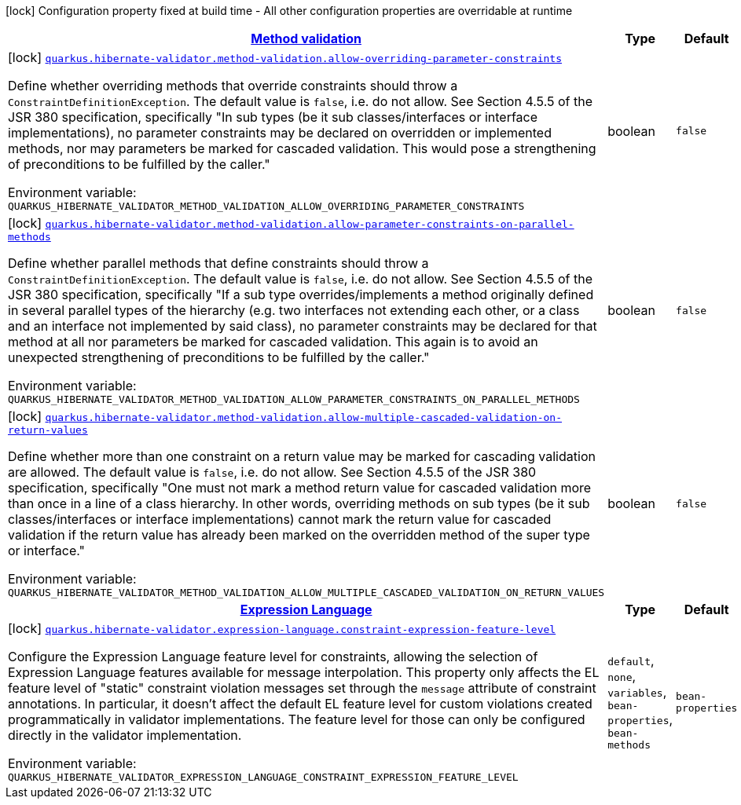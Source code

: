 
:summaryTableId: quarkus-hibernate-validator-general-config-items
[.configuration-legend]
icon:lock[title=Fixed at build time] Configuration property fixed at build time - All other configuration properties are overridable at runtime
[.configuration-reference, cols="80,.^10,.^10"]
|===

h|[[quarkus-hibernate-validator-general-config-items_quarkus.hibernate-validator.method-validation-method-validation]]link:#quarkus-hibernate-validator-general-config-items_quarkus.hibernate-validator.method-validation-method-validation[Method validation]

h|Type
h|Default

a|icon:lock[title=Fixed at build time] [[quarkus-hibernate-validator-general-config-items_quarkus.hibernate-validator.method-validation.allow-overriding-parameter-constraints]]`link:#quarkus-hibernate-validator-general-config-items_quarkus.hibernate-validator.method-validation.allow-overriding-parameter-constraints[quarkus.hibernate-validator.method-validation.allow-overriding-parameter-constraints]`

[.description]
--
Define whether overriding methods that override constraints should throw a `ConstraintDefinitionException`. The default value is `false`, i.e. do not allow. 
 See Section 4.5.5 of the JSR 380 specification, specifically "In sub types (be it sub classes/interfaces or interface implementations), no parameter constraints may be declared on overridden or implemented methods, nor may parameters be marked for cascaded validation. This would pose a strengthening of preconditions to be fulfilled by the caller."

Environment variable: `+++QUARKUS_HIBERNATE_VALIDATOR_METHOD_VALIDATION_ALLOW_OVERRIDING_PARAMETER_CONSTRAINTS+++`
--|boolean 
|`false`


a|icon:lock[title=Fixed at build time] [[quarkus-hibernate-validator-general-config-items_quarkus.hibernate-validator.method-validation.allow-parameter-constraints-on-parallel-methods]]`link:#quarkus-hibernate-validator-general-config-items_quarkus.hibernate-validator.method-validation.allow-parameter-constraints-on-parallel-methods[quarkus.hibernate-validator.method-validation.allow-parameter-constraints-on-parallel-methods]`

[.description]
--
Define whether parallel methods that define constraints should throw a `ConstraintDefinitionException`. The default value is `false`, i.e. do not allow. 
 See Section 4.5.5 of the JSR 380 specification, specifically "If a sub type overrides/implements a method originally defined in several parallel types of the hierarchy (e.g. two interfaces not extending each other, or a class and an interface not implemented by said class), no parameter constraints may be declared for that method at all nor parameters be marked for cascaded validation. This again is to avoid an unexpected strengthening of preconditions to be fulfilled by the caller."

Environment variable: `+++QUARKUS_HIBERNATE_VALIDATOR_METHOD_VALIDATION_ALLOW_PARAMETER_CONSTRAINTS_ON_PARALLEL_METHODS+++`
--|boolean 
|`false`


a|icon:lock[title=Fixed at build time] [[quarkus-hibernate-validator-general-config-items_quarkus.hibernate-validator.method-validation.allow-multiple-cascaded-validation-on-return-values]]`link:#quarkus-hibernate-validator-general-config-items_quarkus.hibernate-validator.method-validation.allow-multiple-cascaded-validation-on-return-values[quarkus.hibernate-validator.method-validation.allow-multiple-cascaded-validation-on-return-values]`

[.description]
--
Define whether more than one constraint on a return value may be marked for cascading validation are allowed. The default value is `false`, i.e. do not allow. 
 See Section 4.5.5 of the JSR 380 specification, specifically "One must not mark a method return value for cascaded validation more than once in a line of a class hierarchy. In other words, overriding methods on sub types (be it sub classes/interfaces or interface implementations) cannot mark the return value for cascaded validation if the return value has already been marked on the overridden method of the super type or interface."

Environment variable: `+++QUARKUS_HIBERNATE_VALIDATOR_METHOD_VALIDATION_ALLOW_MULTIPLE_CASCADED_VALIDATION_ON_RETURN_VALUES+++`
--|boolean 
|`false`


h|[[quarkus-hibernate-validator-general-config-items_quarkus.hibernate-validator.expression-language-expression-language]]link:#quarkus-hibernate-validator-general-config-items_quarkus.hibernate-validator.expression-language-expression-language[Expression Language]

h|Type
h|Default

a|icon:lock[title=Fixed at build time] [[quarkus-hibernate-validator-general-config-items_quarkus.hibernate-validator.expression-language.constraint-expression-feature-level]]`link:#quarkus-hibernate-validator-general-config-items_quarkus.hibernate-validator.expression-language.constraint-expression-feature-level[quarkus.hibernate-validator.expression-language.constraint-expression-feature-level]`

[.description]
--
Configure the Expression Language feature level for constraints, allowing the selection of Expression Language features available for message interpolation. 
 This property only affects the EL feature level of "static" constraint violation messages set through the `message` attribute of constraint annotations. 
 In particular, it doesn't affect the default EL feature level for custom violations created programmatically in validator implementations. The feature level for those can only be configured directly in the validator implementation.

Environment variable: `+++QUARKUS_HIBERNATE_VALIDATOR_EXPRESSION_LANGUAGE_CONSTRAINT_EXPRESSION_FEATURE_LEVEL+++`
-- a|
`default`, `none`, `variables`, `bean-properties`, `bean-methods` 
|`bean-properties`

|===